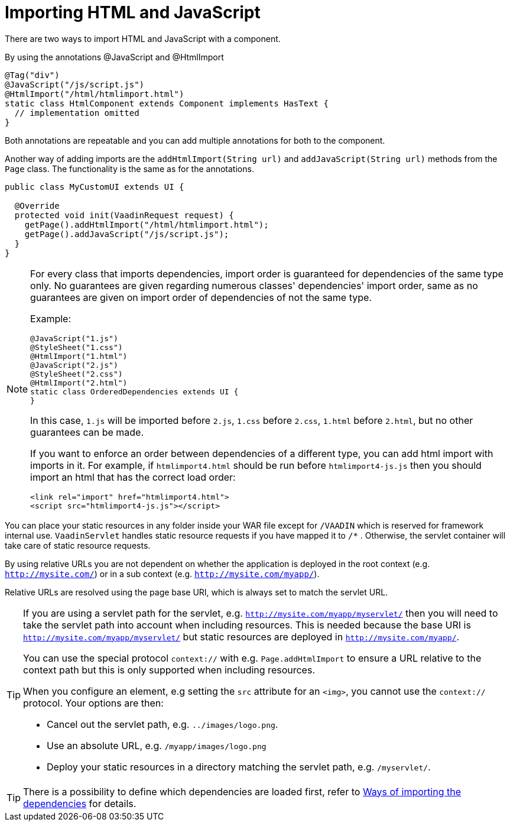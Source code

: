 ifdef::env-github[:outfilesuffix: .asciidoc]
= Importing HTML and JavaScript 

There are two ways to import HTML and JavaScript with a component.

By using the annotations @JavaScript and @HtmlImport

[source,java]
----
@Tag("div")
@JavaScript("/js/script.js")
@HtmlImport("/html/htmlimport.html")
static class HtmlComponent extends Component implements HasText {
  // implementation omitted
}
----

Both annotations are repeatable and you can add multiple annotations for both
to the component.

Another way of adding imports are the `addHtmlImport(String url)` and
`addJavaScript(String url)` methods from the `Page` class.
The functionality is the same as for the annotations.

[source,java]
----
public class MyCustomUI extends UI {

  @Override
  protected void init(VaadinRequest request) {
    getPage().addHtmlImport("/html/htmlimport.html");
    getPage().addJavaScript("/js/script.js");
  }
}
----

[NOTE]
====
For every class that imports dependencies, import order is guaranteed for dependencies of the same type only.
No guarantees are given regarding numerous classes' dependencies' import order, same as no guarantees are given on import order of
dependencies of not the same type.

Example:
[source, java]
----
@JavaScript("1.js")
@StyleSheet("1.css")
@HtmlImport("1.html")
@JavaScript("2.js")
@StyleSheet("2.css")
@HtmlImport("2.html")
static class OrderedDependencies extends UI {
}
----
In this case, `1.js` will be imported before `2.js`, `1.css` before `2.css`, `1.html` before `2.html`, but no other guarantees can be made.

If you want to enforce an order between dependencies of a different type, you can add html import with imports in it.
For example, if `htmlimport4.html` should be run before `htmlimport4-js.js` then you should import an html that has the
correct load order:
[source, html]
----
<link rel="import" href="htmlimport4.html">
<script src="htmlimport4-js.js"></script>
----
====

You can place your static resources in any folder inside your WAR file except
for `/VAADIN` which is reserved for framework internal use.
`VaadinServlet` handles static resource requests if you have mapped it to `/*` .
Otherwise, the servlet container will take care of static resource requests.

By using relative URLs you are not dependent on whether the application is
deployed in the root context (e.g.  `http://mysite.com/`) or in a sub
context (e.g. `http://mysite.com/myapp/`).

Relative URLs are resolved using the page base URI, which is always set to
match the servlet URL.

[TIP]
====
If you are using a servlet path for the servlet, e.g. `http://mysite.com/myapp/myservlet/`
then you will need to take the servlet path into account when including resources.
This is needed because the base URI is `http://mysite.com/myapp/myservlet/` but
static resources are deployed in `http://mysite.com/myapp/`.

You can use the special protocol `context://` with e.g. `Page.addHtmlImport` to
ensure a URL relative to the context path but this is only supported when
including resources.

When you configure an element, e.g setting the `src` attribute for an `<img>`,
you cannot use the `context://` protocol. Your options are then:

* Cancel out the servlet path, e.g. `../images/logo.png`.
* Use an absolute URL, e.g. `/myapp/images/logo.png`
* Deploy your static resources in a directory matching the servlet path, e.g. `/myservlet/`.
====

[TIP]
====
There is a possibility to define which dependencies are loaded first, refer to <<tutorial-ways-of-importing#,Ways of importing the dependencies>> for details.
====
